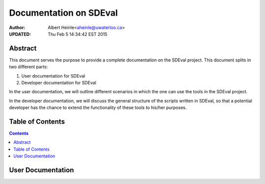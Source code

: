 Documentation on SDEval
==================================================

:Author:
   Albert Heinle<aheinle@uwaterloo.ca>
:UPDATED:
   Thu Feb  5 14:34:42 EST 2015


Abstract
--------------------
This document serves the purpose to provide a complete documentation
on the SDEval project. This document splits in two different parts:

1. User documentation for SDEval
2. Developer documentation for SDEval

In the user documentation, we will outline different scenarios in which the
one can use the tools in the SDEval project.

In the developer documentation, we will discuss the general structure
of the scripts written in SDEval, so that a potential developer has
the chance to extend the functionality of these tools to his/her
purposes.

Table of Contents
--------------------
.. contents::

User Documentation
--------------------

..
   General outline
   - System requirements.
   - Scope of SDEval
     - Mathematicians not familiar with computer algebra systems
     - People writing papers and running certain computations.
     - What are currently the biggest problems with computations
        mentioned in papers?
     - Reproducibility
     - Creating benchmarks easily
     - Running benchmarks easily and providing ways to interpret data.
   - Creating a task
     - Features (i.a. the tasks and computer algebra systems which are
        currently  supported.)
     - GUI vs. terminal version
     - Changing a task
       - Machinesettings
       - TaskInfo
       - Output interpretation scripts
       - providing manual scripts which the respective computer algebra
         systems can access (like our maple wrapper, or ncfactor.lib)
       - Stability requirements, such that runTask does not run into
         problems:
         - Existence of executable files in the respective locations
         - name of problem instances line up with names of folders in
           casResources
         - name of computer algebra systems are the same as in taskInfo
         - Machinesettings names need to have the same denotations for
           computer algebra systems as the taskInfo file.
         - time command, if different from standard linux time command,
           needs to support the POSIX 2 standard (IEEE Std 1003.2-1992) for time output.
         - All files need to be there
     - Features planned for the future
   - Running a task
     - Features
       - Fail -- Resume
       - Different parallel processes
       - Resource limitations
     - Interventions which not harm the stability of the running process:
       - kill a computer algebra system which is currently running.
     - Interventions that harm the stability of the running process
       - Deleting/locking any files
     - Features planned for the future
